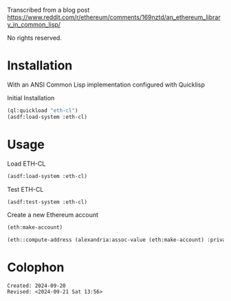 Transcribed from a blog post
<https://www.reddit.com/r/ethereum/comments/169nztd/an_ethereum_library_in_common_lisp/>

No rights reserved.

* Installation
With an ANSI Common Lisp implementation configured with Quicklisp
#+caption: Initial Installation
#+begin_src lisp :results raw
  (ql:quickload "eth-cl")
  (asdf:load-system :eth-cl)
#+end_src

* Usage

#+caption: Load ETH-CL
#+begin_src lisp
  (asdf:load-system :eth-cl)
#+end_src

#+caption: Test ETH-CL
#+begin_src lisp
  (asdf:test-system :eth-cl)
#+end_src

#+caption: Create a new Ethereum account
#+begin_src lisp 
  (eth:make-account)
#+end_src

#+RESULTS:
: ((:PRIVATE-KEY . #<IRONCLAD:SECP256K1-PRIVATE-KEY {7C1BAB60}>)
:  (:PUBLIC-KEY . #<IRONCLAD:SECP256K1-PUBLIC-KEY {72DC4A93}>)
:  (:ADDRESS . "CA75d46C356DE23AB8f7C965045f4579f86A4Dc4"))

#+begin_src lisp
  (eth::compute-address (alexandria:assoc-value (eth:make-account) :private-key))
#+end_src

#+RESULTS:
: 32B201a80275DeE36698Af62F9d3Fd60e99d21E8

* Colophon  
  #+begin_example
    Created: 2024-09-20
    Revised: <2024-09-21 Sat 13:56>
  #+end_example

